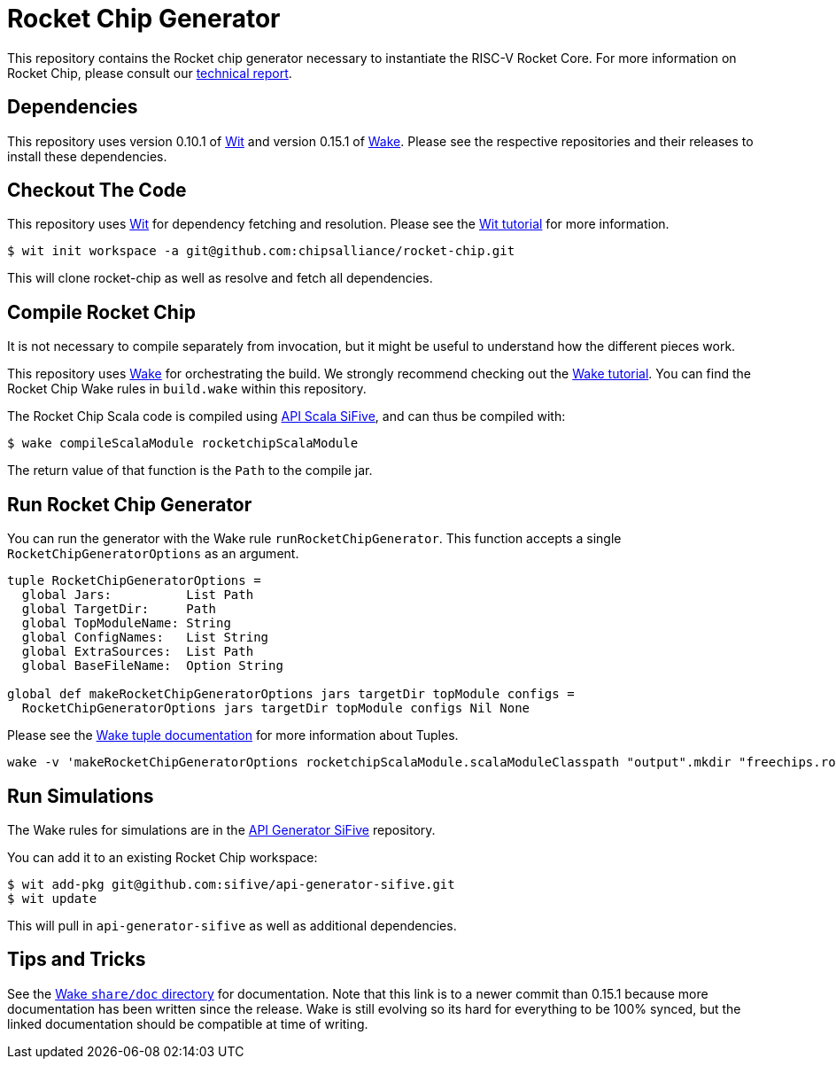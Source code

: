 = Rocket Chip Generator

This repository contains the Rocket chip generator necessary to instantiate
the RISC-V Rocket Core. For more information on Rocket Chip, please consult our
http://www.eecs.berkeley.edu/Pubs/TechRpts/2016/EECS-2016-17.html[technical report].

== Dependencies

This repository uses version 0.10.1 of https://github.com/sifive/wit[Wit] and version 0.15.1 of https://github.com/sifive/wake[Wake].
Please see the respective repositories and their releases to install these dependencies.

== Checkout The Code

This repository uses https://github.com/sifive/wit[Wit] for dependency fetching and resolution.
Please see the https://github.com/sifive/wit/blob/v0.10.1/share/doc/wit/tutorial.md[Wit tutorial] for more information.

----
$ wit init workspace -a git@github.com:chipsalliance/rocket-chip.git
----

This will clone rocket-chip as well as resolve and fetch all dependencies.

== Compile Rocket Chip

It is not necessary to compile separately from invocation, but it might be useful to understand how the different pieces work.

This repository uses https://github.com/sifive/wake[Wake] for orchestrating the build.
We strongly recommend checking out the https://github.com/sifive/wake/blob/v0.15.1/share/doc/wake/tutorial.md[Wake tutorial].
You can find the Rocket Chip Wake rules in `build.wake` within this repository.

The Rocket Chip Scala code is compiled using https://github.com/sifive/api-scala-sifive[API Scala SiFive],
and can thus be compiled with:

----
$ wake compileScalaModule rocketchipScalaModule
----

The return value of that function is the `Path` to the compile jar.

== Run Rocket Chip Generator

You can run the generator with the Wake rule `runRocketChipGenerator`.
This function accepts a single `RocketChipGeneratorOptions` as an argument.

----
tuple RocketChipGeneratorOptions =
  global Jars:          List Path
  global TargetDir:     Path
  global TopModuleName: String
  global ConfigNames:   List String
  global ExtraSources:  List Path
  global BaseFileName:  Option String
  
global def makeRocketChipGeneratorOptions jars targetDir topModule configs =
  RocketChipGeneratorOptions jars targetDir topModule configs Nil None
----
Please see the https://github.com/sifive/wake/blob/a0d99f15cf806f917d64714934d337b392d36f26/share/doc/wake/tour/tuples.adoc[Wake tuple documentation]
for more information about Tuples.

----
wake -v 'makeRocketChipGeneratorOptions rocketchipScalaModule.scalaModuleClasspath "output".mkdir "freechips.rocketchip.system.TestHarness" ("freechips.rocketchip.system.DefaultConfig", Nil) | runRocketChipGenerator
----

== Run Simulations

The Wake rules for simulations are in the https://github.com/sifive/api-generator-sifive[API Generator SiFive] repository.

You can add it to an existing Rocket Chip workspace:

----
$ wit add-pkg git@github.com:sifive/api-generator-sifive.git
$ wit update
----

This will pull in `api-generator-sifive` as well as additional dependencies.

== Tips and Tricks

See the https://github.com/sifive/wake/tree/a0d99f15cf806f917d64714934d337b392d36f26/share/doc/wake[Wake `share/doc` directory] for documentation.
Note that this link is to a newer commit than 0.15.1 because more documentation has been written since the release.
Wake is still evolving so its hard for everything to be 100% synced, but the linked documentation should be compatible at time of writing.
